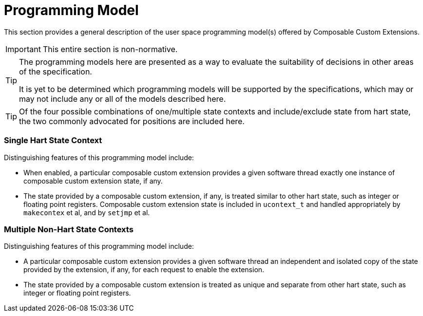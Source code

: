 [[progmodel]]
[appendix]
= Programming Model

This section provides a general description of the user space
programming model(s) offered by Composable Custom Extensions.

[IMPORTANT]
====
This entire section is non-normative.
====

[TIP]
====
The programming models here are presented as a way to evaluate the
suitability of decisions in other areas of the specification.

It is yet to be determined which programming models will be supported
by the specifications, which may or may not include any or all of the
models described here.
====

[TIP]
====
Of the four possible combinations of one/multiple state contexts and
include/exclude state from hart state, the two commonly advocated for
positions are included here.
====

=== Single Hart State Context

Distinguishing features of this programming model include:

* When enabled, a particular composable custom extension provides a
  given software thread exactly one instance of composable custom
  extension state, if any.

* The state provided by a composable custom extension, if any, is
  treated similar to other hart state, such as integer or floating
  point registers.  Composable custom extension state is included in
  `ucontext_t` and handled appropriately by `makecontex` et al, and by
  `setjmp` et al.

=== Multiple Non-Hart State Contexts

Distinguishing features of this programming model include:

* A particular composable custom extension provides a given software
  thread an independent and isolated copy of the state provided by the
  extension, if any, for each request to enable the extension.

* The state provided by a composable custom extension is treated as
  unique and separate from other hart state, such as integer or
  floating point registers.
